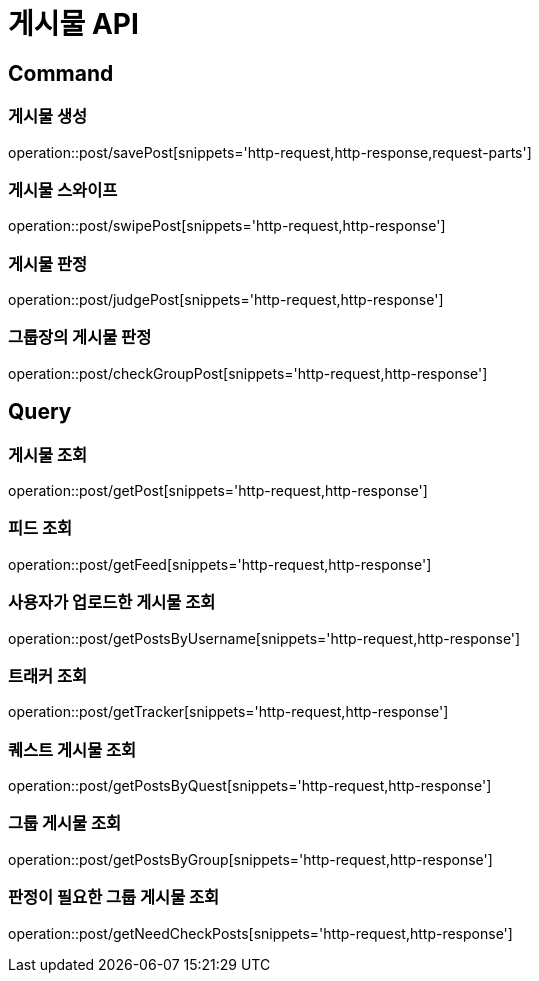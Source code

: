 = 게시물 API
:operation-http-request-title: HTTP 요청
:operation-http-response-title: HTTP 응답

== Command

=== 게시물 생성

operation::post/savePost[snippets='http-request,http-response,request-parts']

=== 게시물 스와이프

operation::post/swipePost[snippets='http-request,http-response']

=== 게시물 판정

operation::post/judgePost[snippets='http-request,http-response']

=== 그룹장의 게시물 판정

operation::post/checkGroupPost[snippets='http-request,http-response']

== Query

=== 게시물 조회

operation::post/getPost[snippets='http-request,http-response']

=== 피드 조회

operation::post/getFeed[snippets='http-request,http-response']

=== 사용자가 업로드한 게시물 조회

operation::post/getPostsByUsername[snippets='http-request,http-response']

=== 트래커 조회

operation::post/getTracker[snippets='http-request,http-response']

=== 퀘스트 게시물 조회

operation::post/getPostsByQuest[snippets='http-request,http-response']

=== 그룹 게시물 조회

operation::post/getPostsByGroup[snippets='http-request,http-response']

=== 판정이 필요한 그룹 게시물 조회

operation::post/getNeedCheckPosts[snippets='http-request,http-response']


